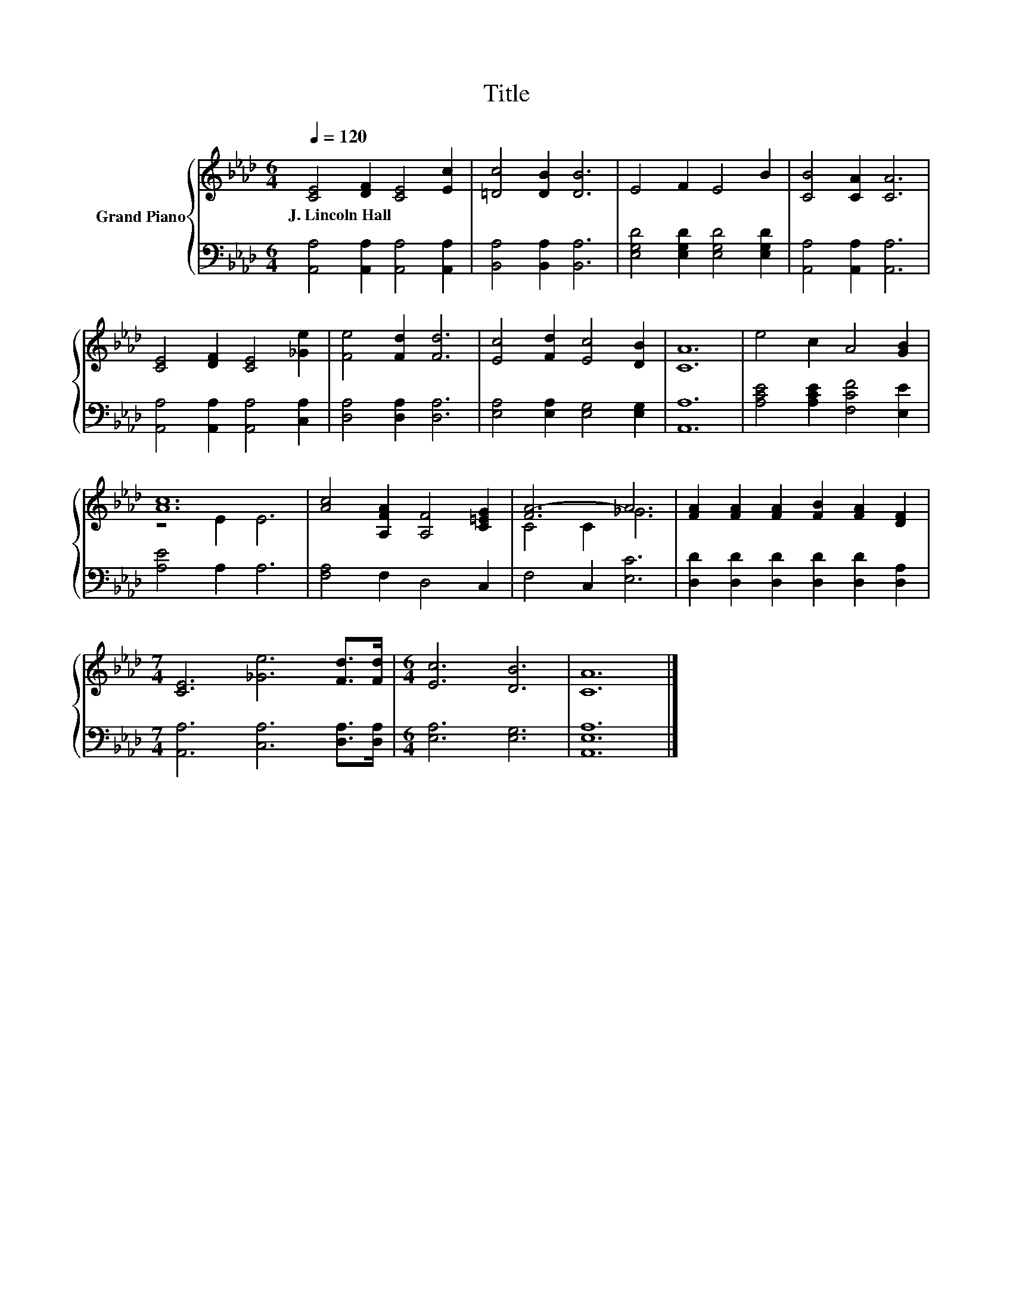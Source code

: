 X:1
T:Title
%%score { ( 1 3 ) | 2 }
L:1/8
Q:1/4=120
M:6/4
K:Ab
V:1 treble nm="Grand Piano"
V:3 treble 
V:2 bass 
V:1
 [CE]4 [DF]2 [CE]4 [Ec]2 | [=Dc]4 [DB]2 [DB]6 | E4 F2 E4 B2 | [CB]4 [CA]2 [CA]6 | %4
w: J.~Lincoln~Hall * * *||||
 [CE]4 [DF]2 [CE]4 [_Ge]2 | [Fe]4 [Fd]2 [Fd]6 | [Ec]4 [Fd]2 [Ec]4 [DB]2 | [CA]12 | e4 c2 A4 [GB]2 | %9
w: |||||
 [Ac]12 | [Ac]4 [A,FA]2 [A,F]4 [C=EG]2 | [FA-]6 A6 | [FA]2 [FA]2 [FA]2 [FB]2 [FA]2 [DF]2 | %13
w: ||||
[M:7/4] [CE]6 [_Ge]6 [Fd]>[Fd] |[M:6/4] [Ec]6 [DB]6 | [CA]12 |] %16
w: |||
V:2
 [A,,A,]4 [A,,A,]2 [A,,A,]4 [A,,A,]2 | [B,,A,]4 [B,,A,]2 [B,,A,]6 | %2
 [E,G,D]4 [E,G,D]2 [E,G,D]4 [E,G,D]2 | [A,,A,]4 [A,,A,]2 [A,,A,]6 | %4
 [A,,A,]4 [A,,A,]2 [A,,A,]4 [C,A,]2 | [D,A,]4 [D,A,]2 [D,A,]6 | [E,A,]4 [E,A,]2 [E,G,]4 [E,G,]2 | %7
 [A,,A,]12 | [A,CE]4 [A,CE]2 [F,CF]4 [E,E]2 | [A,E]4 A,2 A,6 | [F,A,]4 F,2 D,4 C,2 | %11
 F,4 C,2 [E,C]6 | [D,D]2 [D,D]2 [D,D]2 [D,D]2 [D,D]2 [D,A,]2 | %13
[M:7/4] [A,,A,]6 [C,A,]6 [D,A,]>[D,A,] |[M:6/4] [E,A,]6 [E,G,]6 | [A,,E,A,]12 |] %16
V:3
 x12 | x12 | x12 | x12 | x12 | x12 | x12 | x12 | x12 | z4 E2 E6 | x12 | C4 C2 _G6 | x12 | %13
[M:7/4] x14 |[M:6/4] x12 | x12 |] %16

